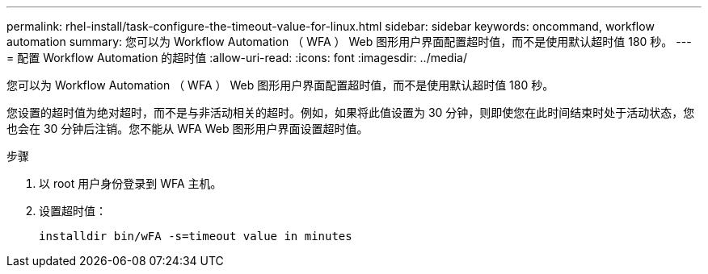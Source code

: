---
permalink: rhel-install/task-configure-the-timeout-value-for-linux.html 
sidebar: sidebar 
keywords: oncommand, workflow automation 
summary: 您可以为 Workflow Automation （ WFA ） Web 图形用户界面配置超时值，而不是使用默认超时值 180 秒。 
---
= 配置 Workflow Automation 的超时值
:allow-uri-read: 
:icons: font
:imagesdir: ../media/


[role="lead"]
您可以为 Workflow Automation （ WFA ） Web 图形用户界面配置超时值，而不是使用默认超时值 180 秒。

您设置的超时值为绝对超时，而不是与非活动相关的超时。例如，如果将此值设置为 30 分钟，则即使您在此时间结束时处于活动状态，您也会在 30 分钟后注销。您不能从 WFA Web 图形用户界面设置超时值。

.步骤
. 以 root 用户身份登录到 WFA 主机。
. 设置超时值：
+
`installdir bin/wFA -s=timeout value in minutes`


